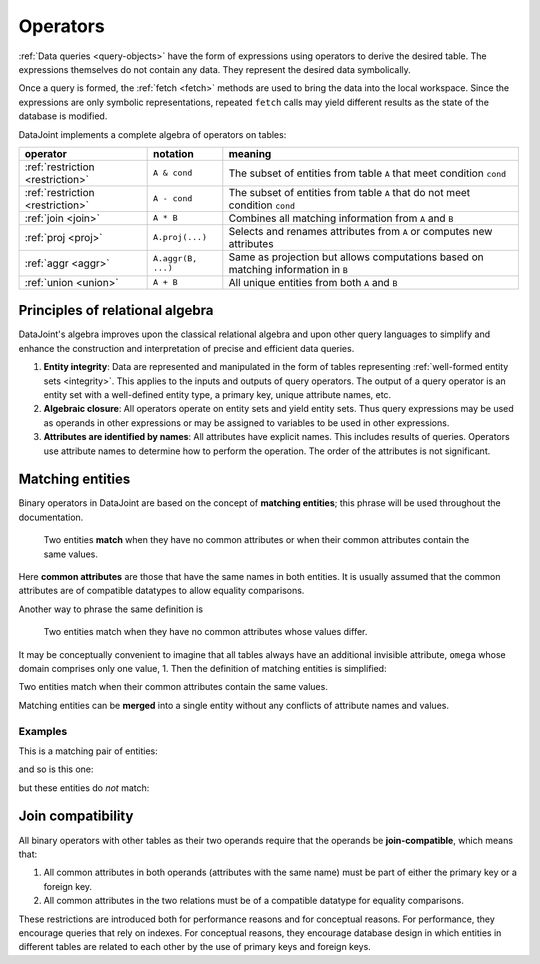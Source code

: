 .. progress: 12.0 70% Dimitri

.. _operators:

Operators
=============

:ref:`Data queries <query-objects>` have the form of expressions using operators to derive the desired table.
The expressions themselves do not contain any data.
They represent the desired data symbolically.

Once a query is formed, the :ref:`fetch <fetch>` methods are used to bring the data into the local workspace.
Since the expressions are only symbolic representations, repeated ``fetch`` calls may yield different results as the state of the database is modified.

DataJoint implements a complete algebra of operators on tables:

===================================  =======================================   =================================================================================
operator                             notation                                  meaning
===================================  =======================================   =================================================================================
:ref:`restriction <restriction>`     ``A & cond``                              The subset of entities from table ``A`` that meet condition ``cond``
:ref:`restriction <restriction>`     ``A - cond``               							 The subset of entities from table ``A`` that do not meet condition ``cond``
:ref:`join <join>`                   ``A * B``     							               Combines all matching information from ``A`` and ``B``
:ref:`proj <proj>`                   ``A.proj(...)``  						             Selects and renames attributes from ``A`` or computes new attributes
:ref:`aggr <aggr>`                   ``A.aggr(B, ...)``  					             Same as projection but allows computations based on matching information in ``B``
:ref:`union <union>`                 ``A + B``     							               All unique entities from both ``A`` and ``B``
===================================  =======================================   =================================================================================


Principles of relational algebra
---------------------------------
DataJoint's algebra improves upon the classical relational algebra and upon other query languages to simplify and enhance the construction and interpretation of precise and efficient data queries.

1. **Entity integrity**: Data are represented and manipulated in the form of tables representing :ref:`well-formed entity sets <integrity>`.
   This applies to the inputs and outputs of query operators.
   The output of a query operator is an entity set with a well-defined entity type, a primary key, unique attribute names, etc.
2. **Algebraic closure**: All operators operate on entity sets and yield entity sets.
   Thus query expressions may be used as operands in other expressions or may be assigned to variables to be used in other expressions.
3. **Attributes are identified by names**:  All attributes have explicit names.
   This includes results of queries.
   Operators use attribute names to determine how to perform the operation.
   The order of the attributes is not significant.

.. _matching:

Matching entities
-----------------

Binary operators in DataJoint are based on the concept of **matching entities**; this phrase will be used throughout the documentation.

	| Two entities **match** when they have no common attributes or when their common attributes contain the same values.

Here **common attributes** are those that have the same names in both entities.
It is usually assumed that the common attributes are of compatible datatypes to allow equality comparisons.

Another way to phrase the same definition is

	| Two entities match when they have no common attributes whose values differ.

It may be conceptually convenient to imagine that all tables always have an additional invisible attribute, ``omega`` whose domain comprises only one value, 1.
Then the definition of matching entities is simplified:

| Two entities match when their common attributes contain the same values.

Matching entities can be **merged** into a single entity without any conflicts of attribute names and values.

Examples
^^^^^^^^
This is a matching pair of entities:

.. image:: ../_static/img/matched_tuples1.png

and so is this one:

.. image:: ../_static/img/matched_tuples2.png

but these entities do *not* match:

.. image:: ../_static/img/matched_tuples3.png

.. _join-compatible:

Join compatibility
-------------------
All binary operators with other tables as their two operands require that the operands be **join-compatible**, which means that:

1. All common attributes in both operands (attributes with the same name) must be part of either the primary key or a foreign key.
2. All common attributes in the two relations must be of a compatible datatype for equality comparisons.

These restrictions are introduced both for performance reasons and for conceptual reasons.
For performance, they encourage queries that rely on indexes.
For conceptual reasons, they encourage database design in which entities in different tables are related to each other by the use of primary keys and foreign keys.
